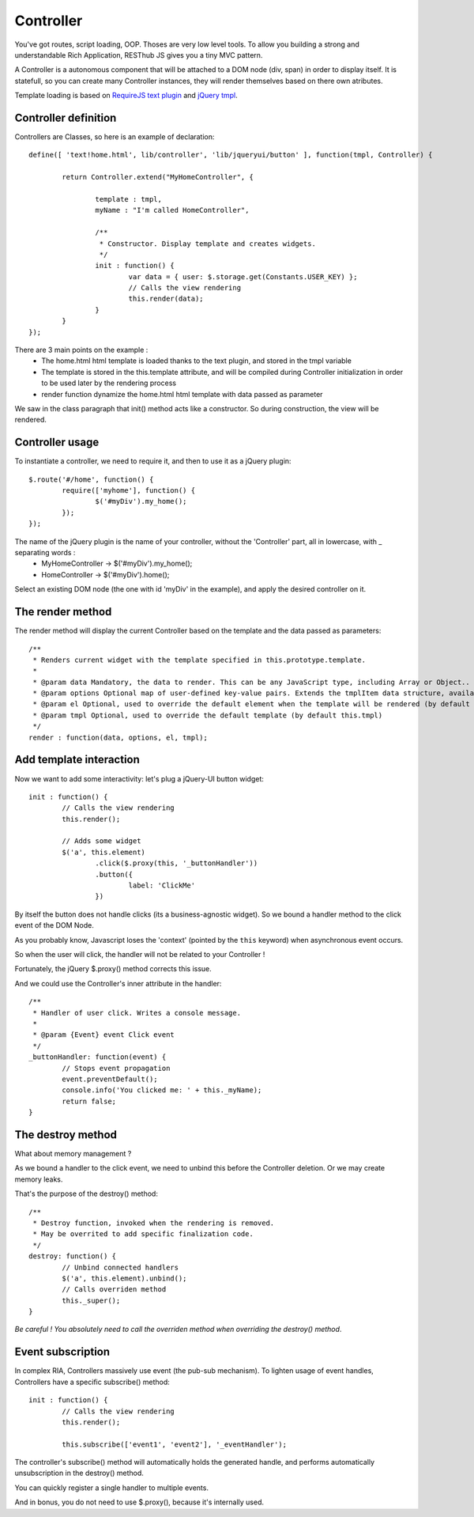 ==========
Controller
==========

You've got routes, script loading, OOP. Thoses are very low level tools. 
To allow you building a strong and understandable Rich Application, RESThub JS gives you a tiny MVC pattern.

A Controller is a autonomous component that will be attached to a DOM node (div, span) in order to display itself.
It is statefull, so you can create many Controller instances, they will render themselves based on there own atributes.

Template loading is based on `RequireJS text plugin <http://requirejs.org/docs/api.html#text>`_ and `jQuery tmpl <http://api.jquery.com/jquery.tmpl/>`_.

Controller definition
---------------------

Controllers are Classes, so here is an example of declaration::
	
	define([ 'text!home.html', lib/controller', 'lib/jqueryui/button' ], function(tmpl, Controller) {
	
		return Controller.extend("MyHomeController", {
		
			template : tmpl,
			myName : "I'm called HomeController",
			
			/**
			 * Constructor. Display template and creates widgets.
			 */
			init : function() {
				var data = { user: $.storage.get(Constants.USER_KEY) };
				// Calls the view rendering 
				this.render(data);
			}
		}
	});

There are 3 main points on the example :
 * The home.html html template is loaded thanks to the text plugin, and stored in the tmpl variable
 * The template is stored in the this.template attribute, and will be compiled during Controller initialization in order to be used later by the rendering process 
 * render function dynamize the home.html html template with data passed as parameter

We saw in the class paragraph that init() method acts like a constructor. So during construction, the view will be rendered.

Controller usage
----------------

To instantiate a controller, we need to require it, and then to use it as a jQuery plugin::

		$.route('#/home', function() {
			require(['myhome'], function() {
				$('#myDiv').my_home();
			});
		});
		
The name of the jQuery plugin is the name of your controller, without the 'Controller' part, all in lowercase, with _ separating words : 
 * MyHomeController -> $('#myDiv').my_home();
 * HomeController -> $('#myDiv').home();

Select an existing DOM node (the one with id 'myDiv' in the example), and apply the desired controller on it.

The render method
-----------------

The render method will display the current Controller based on the template and the data passed as parameters::

	/**
	 * Renders current widget with the template specified in this.prototype.template.
	 * 
	 * @param data Mandatory, the data to render. This can be any JavaScript type, including Array or Object.. For example an object {value : 'test'} passed as data arameter will be referenced as ${value} in the template
	 * @param options Optional map of user-defined key-value pairs. Extends the tmplItem data structure, available to the template during rendering
	 * @param el Optional, used to override the default element when the template will be rendered (by default this.element)
	 * @param tmpl Optional, used to override the default template (by default this.tmpl)
	 */
	render : function(data, options, el, tmpl);

Add template interaction
------------------------

Now we want to add some interactivity: let's plug a jQuery-UI button widget::

	init : function() {
		// Calls the view rendering 
		this.render();
		
		// Adds some widget
		$('a', this.element)
			.click($.proxy(this, '_buttonHandler'))
			.button({
				label: 'ClickMe'
			})
					
By itself the button does not handle clicks (its a business-agnostic widget).
So we bound a handler method to the click event of the DOM Node.

As you probably know, Javascript loses the 'context' (pointed by the ``this`` keyword) when asynchronous event occurs.

So when the user will click, the handler will not be related to your Controller !

Fortunately, the jQuery $.proxy() method corrects this issue. 

And we could use the Controller's inner attribute in the handler::
			
	/**
	 * Handler of user click. Writes a console message.
	 *
	 * @param {Event} event Click event
	 */
	_buttonHandler: function(event) {
		// Stops event propagation
		event.preventDefault();
		console.info('You clicked me: ' + this._myName);
		return false;
	}
			
The destroy method
------------------		
	
What about memory management ?

As we bound a handler to the click event, we need to unbind this before the Controller deletion.
Or we may create memory leaks.

That's the purpose of the destroy() method::
			
	/**
	 * Destroy function, invoked when the rendering is removed.
	 * May be overrited to add specific finalization code.
	 */
	destroy: function() {
		// Unbind connected handlers
		$('a', this.element).unbind();
		// Calls overriden method
		this._super();
	}

*Be careful ! You absolutely need to call the overriden method when overriding the destroy() method*.

Event subscription
------------------

In complex RIA, Controllers massively use event (the pub-sub mechanism). 
To lighten usage of event handles, Controllers have a specific subscribe() method::

	init : function() {
		// Calls the view rendering 
		this.render();
		
		this.subscribe(['event1', 'event2'], '_eventHandler');
		
The controller's subscribe() method will automatically holds the generated handle, and performs automatically unsubscription in the destroy() method.

You can quickly register a single handler to multiple events.

And in bonus, you do not need to use $.proxy(), because it's internally used.
